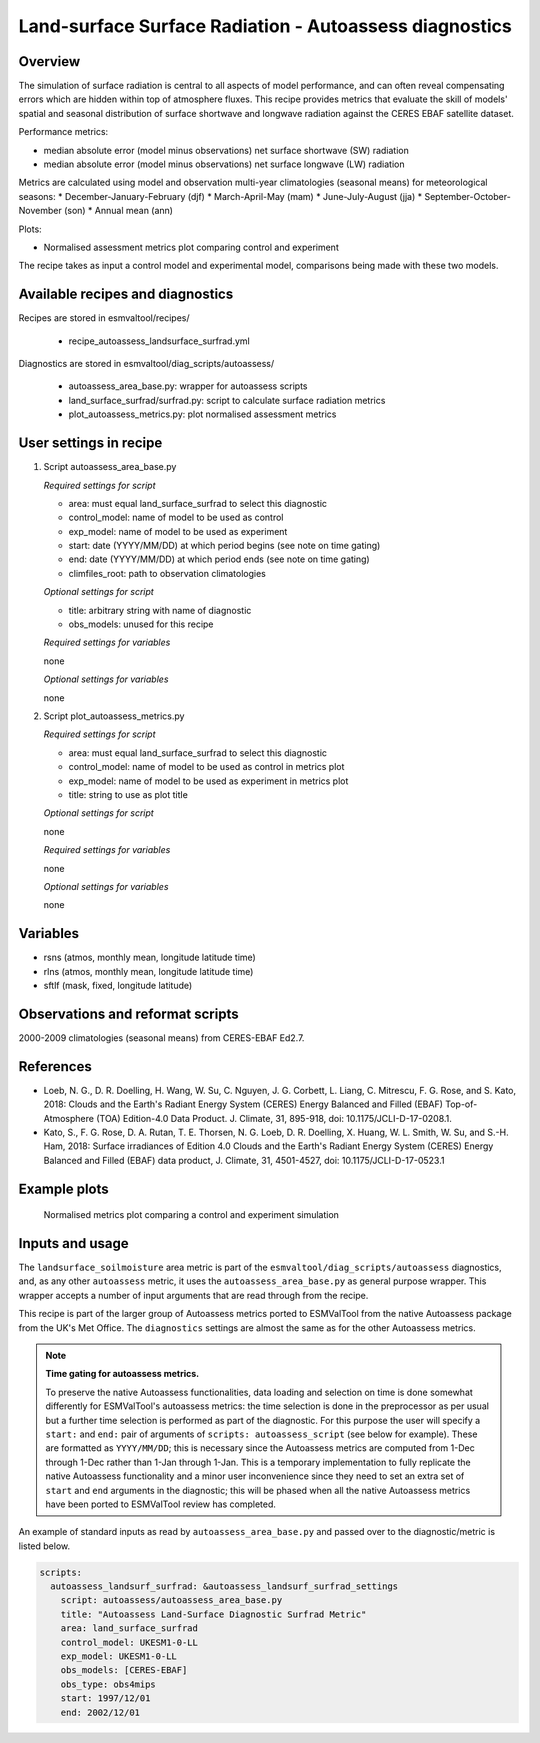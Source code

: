 .. _recipe_autoassess_landsurface_surfrad.rst:

Land-surface Surface Radiation - Autoassess diagnostics
=======================================================

Overview
--------

The simulation of surface radiation is central to all aspects of model
performance, and can often reveal compensating errors which are hidden within
top of atmosphere fluxes. This recipe provides metrics that evaluate the skill
of models' spatial and seasonal distribution of surface shortwave and longwave
radiation against the CERES EBAF satellite dataset.

Performance metrics:

* median absolute error (model minus observations) net surface shortwave (SW) radiation
* median absolute error (model minus observations) net surface longwave (LW) radiation

Metrics are calculated using model and observation multi-year climatologies (seasonal means) 
for meteorological seasons:
* December-January-February (djf)
* March-April-May (mam)
* June-July-August (jja)
* September-October-November (son)
* Annual mean (ann)


Plots:

* Normalised assessment metrics plot comparing control and experiment

The recipe takes as input a control model and experimental model, comparisons being made
with these two models.


Available recipes and diagnostics
---------------------------------

Recipes are stored in esmvaltool/recipes/

    * recipe_autoassess_landsurface_surfrad.yml

Diagnostics are stored in esmvaltool/diag_scripts/autoassess/

    * autoassess_area_base.py: wrapper for autoassess scripts
    * land_surface_surfrad/surfrad.py: script to calculate surface radiation
      metrics
    * plot_autoassess_metrics.py: plot normalised assessment metrics


User settings in recipe
-----------------------

#. Script autoassess_area_base.py

   *Required settings for script*

   * area: must equal land_surface_surfrad to select this diagnostic
   * control_model: name of model to be used as control
   * exp_model: name of model to be used as experiment
   * start: date (YYYY/MM/DD) at which period begins (see note on time gating)
   * end: date (YYYY/MM/DD) at which period ends (see note on time gating)
   * climfiles_root: path to observation climatologies

   *Optional settings for script*

   * title: arbitrary string with name of diagnostic
   * obs_models: unused for this recipe

   *Required settings for variables*

   none

   *Optional settings for variables*

   none


#. Script plot_autoassess_metrics.py

   *Required settings for script*

   * area: must equal land_surface_surfrad to select this diagnostic
   * control_model: name of model to be used as control in metrics plot
   * exp_model: name of model to be used as experiment in metrics plot
   * title: string to use as plot title

   *Optional settings for script*

   none

   *Required settings for variables*

   none

   *Optional settings for variables*

   none


Variables
---------

* rsns (atmos, monthly mean, longitude latitude time)
* rlns (atmos, monthly mean, longitude latitude time)
* sftlf (mask, fixed, longitude latitude)


Observations and reformat scripts
---------------------------------

2000-2009 climatologies (seasonal means) from CERES-EBAF Ed2.7.


References
----------
* Loeb, N. G., D. R. Doelling, H. Wang, W. Su, C. Nguyen, J. G. Corbett, L. Liang, C. Mitrescu, F. G. Rose, and S. Kato, 2018: Clouds and the Earth's Radiant Energy System (CERES) Energy Balanced and Filled (EBAF) Top-of-Atmosphere (TOA) Edition-4.0 Data Product. J. Climate, 31, 895-918, doi: 10.1175/JCLI-D-17-0208.1.

* Kato, S., F. G. Rose, D. A. Rutan, T. E. Thorsen, N. G. Loeb, D. R. Doelling, X. Huang, W. L. Smith, W. Su, and S.-H. Ham, 2018: Surface irradiances of Edition 4.0 Clouds and the Earth's Radiant Energy System (CERES) Energy Balanced and Filled (EBAF) data product, J. Climate, 31, 4501-4527, doi: 10.1175/JCLI-D-17-0523.1



Example plots
-------------

.. figure:: /recipes/figures/autoassess_landsurface/Surfrad_Metrics.png
   :scale: 50 %
   :alt: Surfrad_Metrics.png

   Normalised metrics plot comparing a control and experiment simulation



Inputs and usage
----------------
The ``landsurface_soilmoisture`` area metric is part of the ``esmvaltool/diag_scripts/autoassess`` diagnostics,
and, as any other ``autoassess`` metric, it uses the ``autoassess_area_base.py`` as general purpose
wrapper. This wrapper accepts a number of input arguments that are read through from the recipe.

This recipe is part of the larger group of Autoassess metrics ported to ESMValTool
from the native Autoassess package from the UK's Met Office. The ``diagnostics`` settings
are almost the same as for the other Autoassess metrics.

.. note::

   **Time gating for autoassess metrics.**

   To preserve the native Autoassess functionalities,
   data loading and selection on time is done somewhat
   differently for ESMValTool's autoassess metrics: the
   time selection is done in the preprocessor as per usual but
   a further time selection is performed as part of the diagnostic.
   For this purpose the user will specify a ``start:`` and ``end:``
   pair of arguments of ``scripts: autoassess_script`` (see below
   for example). These are formatted as ``YYYY/MM/DD``; this is
   necessary since the Autoassess metrics are computed from 1-Dec
   through 1-Dec rather than 1-Jan through 1-Jan. This is a temporary
   implementation to fully replicate the native Autoassess functionality
   and a minor user inconvenience since they need to set an extra set of
   ``start`` and ``end`` arguments in the diagnostic; this will be phased
   when all the native Autoassess metrics have been ported to ESMValTool
   review has completed.


An example of standard inputs as read by ``autoassess_area_base.py`` and passed
over to the diagnostic/metric is listed below.


.. code-block:: yaml

    scripts:
      autoassess_landsurf_surfrad: &autoassess_landsurf_surfrad_settings
        script: autoassess/autoassess_area_base.py
        title: "Autoassess Land-Surface Diagnostic Surfrad Metric"
        area: land_surface_surfrad
        control_model: UKESM1-0-LL
        exp_model: UKESM1-0-LL
        obs_models: [CERES-EBAF]
        obs_type: obs4mips
        start: 1997/12/01
        end: 2002/12/01
